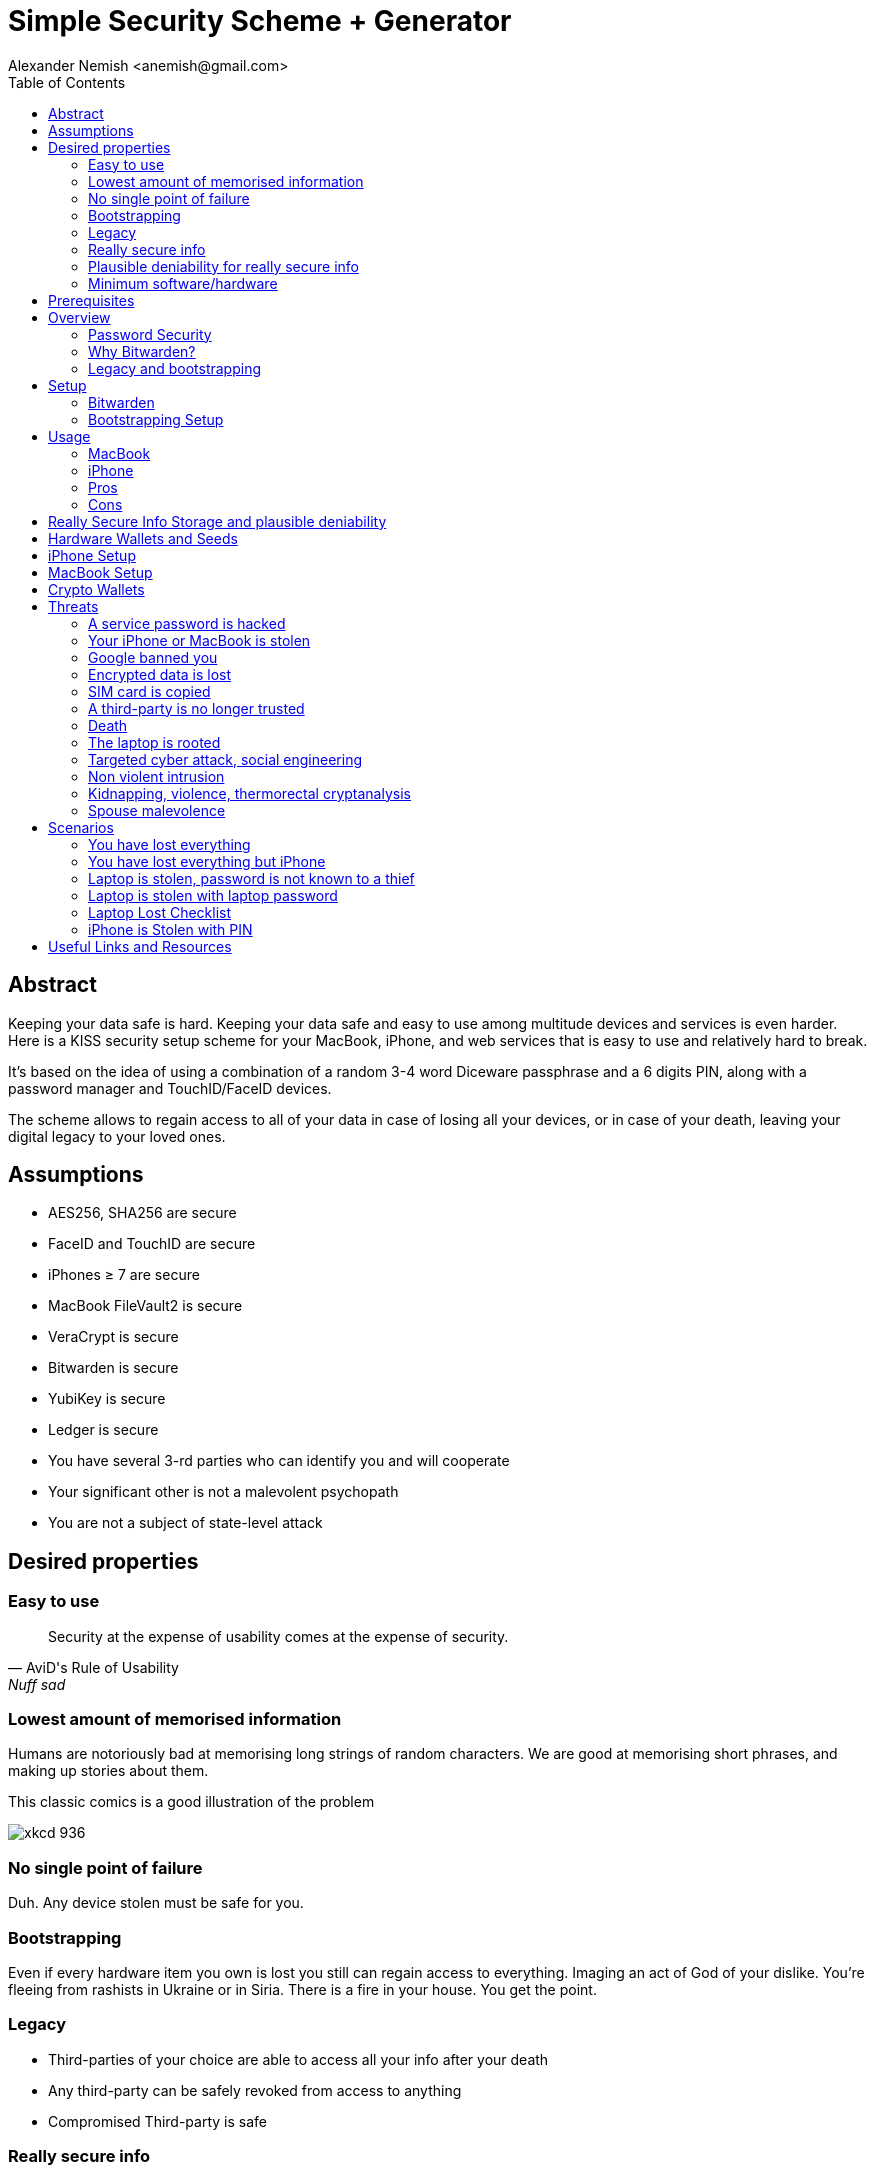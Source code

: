= Simple Security Scheme + Generator
:source-highlighter: highlightjs
:docdate: 2023-01-04
:author: Alexander Nemish <anemish@gmail.com>
:toc: left

== Abstract
Keeping your data safe is hard.
Keeping your data safe and easy to use among multitude devices and services is even harder.
Here is a KISS security setup scheme for your MacBook, iPhone,
and web services that is easy to use and relatively hard to break.

It's based on the idea of using a combination of a random 3-4 word Diceware passphrase
and a 6 digits PIN, along with a password manager and TouchID/FaceID devices.

The scheme allows to regain access to all of your data in case of losing all your
devices, or in case of your death, leaving your digital legacy to your loved ones.

== Assumptions
* AES256, SHA256 are secure
* FaceID and TouchID are secure
* iPhones ≥ 7 are secure
* MacBook FileVault2 is secure
* VeraCrypt is secure
* Bitwarden is secure
* YubiKey is secure
* Ledger is secure
* You have several 3-rd parties who can identify you and will cooperate
* Your significant other is not a malevolent psychopath
* You are not a subject of state-level attack

== Desired properties

=== Easy to use

[quote,AviD's Rule of Usability, Nuff sad]
Security at the expense of usability comes at the expense of security.

=== Lowest amount of memorised information

Humans are notoriously bad at memorising long strings of random characters.
We are good at memorising short phrases, and making up stories about them.

This classic comics is a good illustration of the problem

image::https://imgs.xkcd.com/comics/password_strength.png[xkcd 936]

=== No single point of failure

Duh. Any device stolen must be safe for you.

=== Bootstrapping

Even if every hardware item you own is lost you still can regain access to everything.
Imaging an act of God of your dislike. You're fleeing from rashists in Ukraine or in Siria.
There is a fire in your house. You get the point.

=== Legacy

* Third-parties of your choice are able to access all your info after your death
* Any third-party can be safely revoked from access to anything
* Compromised Third-party is safe

=== Really secure info

If you have some really secure info that you want to keep extra safe, you can do it.
For example, you have some important PGP keys, crypto wallets, or some passwords for your bank accounts.

* Really secure info can't be accessed even when the laptop/phone is fully compromised, rooted, keylogged, etc.
* Really secure info can't be accessed even when your primary email/Bitwarden is compromised
* Really secure info can't be accessed by a 3rd party even with full access to all the devices until your death

=== Plausible deniability for really secure info

You have an option to store really secure info in a separate vault
that is not accessible by your 3rd parties.
They can't even know that you have such a vault.

=== Minimum software/hardware

No unusual, uncommon, untested software or hardware.

== Prerequisites

* You use iPhone ≥ 7 with TouchID/FaceID
* You use a MacBook with T2 security chip
* You have a Google and/or iCloud accounts
* Your MacBook and iPhone are not hacked at the time of setup

== Overview

[quote,AviD's Rule of Usability]
Security at the expense of usability comes at the expense of security.

Simple, easy to use scheme with only 3 words and 6 digits to remember.

This classic comics is a good illustration of the problem

image::https://imgs.xkcd.com/comics/password_strength.png[xkcd 936]

All you need is https://bitwarden.com/[Bitwarden] password manager on your devices
with TouchID/FaceID enabled.

One good in-memory only password protects all your passwords, TOTP 2FA, Recovery codes, etc.
And you don't need to enter it every time thanks to TouchID/FaceID.

=== Password Security

The scheme relies on about 59 bits of entropy for the Bitwarden Master Password.
Bitwarden uses 100,000 iterations of PBKDF2 with HMAC-SHA256
to derive the encryption key from the Master Password.

Assuming an attacker can compute PBKDF2-SHA256 with 1 GiOps/s,
59 bits of entropy is enough to resist brute-force attacks for about a million years

[code,javascript]
....
const bits = 59n;
const pbkdf2Sha256PerSecond = BigInt(1e9); // 1 GH/s
const iterations = BigInt(1e5);
const pwdPerSecond = pbkdf2Sha256PerSecond / iterations;
const numTries = 2n ** (bits - 1n);
const seconds = numTries / pwdPerSecond;
const secondsInYear = 365n * 24n * 60n * 60n;
const years = seconds / secondsInYear;
console.log(years)
// outputs 913972n
....

MacBooks T2 proctected passwords https://appleinsider.com/articles/22/02/17/password-cracking-tool-can-slowly-brute-force-t2-mac-passwords[can be tried at 15 passwords per second], makeing it essentially impossible to brute-force.

=== Why Bitwarden?
A password manager is a must.
It's the only way to have a secure password for every service.

Bitwarden is open-source, cross-platform, cross-browser, free, and has a good reputation. The code is audited and the company is trustworthy.

It supports secure passwords, TOTP 2FA, TouchID/FaceID, allows Emergency Access, and it's easy to use.

https://blog.lastpass.com/2022/12/notice-of-recent-security-incident/[Don't use LastPass].

=== Legacy and bootstrapping

If you want to leave your digital legacy to your loved ones,
you can do it with Bitwarden Emergency Access.

If you have some Really Secure Info and you store it in a separate vault,
you can leave the vault password to your loved ones.

Basically, you store your Secure Vault password in an encrypted file
that you share with your loved ones.

The encryption password is derived from your Master Password.
You store it in your Google Digital Legacy Plan along with instructions on how to access your Secury Vault.

In case of your death, your loved ones will receive a notification from Google
and will be able to access your encrypted file with your Secury Vault password.

If you loose all your devices, you can ask your loved ones
to give you the encrypted file with your Secure Vault password,
derive the password from your Master Password, and access your Secury Vault.

If you stop trusting one of your loved ones
you can revoke their access to your encrypted file by changing a version of the derived password,
re-encrypting the file, and sharing it with your loved ones again.

Don't forget to update your Google Digital Legacy Plan accordingly.

== Setup
=== Bitwarden
. Generate a random 6 digits PIN and memorise it.
+
That's your phone PIN, and your SIM PIN.

. Setup you SIM to require PIN, otherwise an attacker can steal your phone and use it for 2FA via SMS. (_Settings -> Mobile Data -> Carrier -> SIM PIN_)

. Setup your iPhone to erase all the data after 10 failed PIN attempts.
+
(_Settings -> Face ID & Passcode -> Erase Data_).
See full iPhone setup instructions xref:_iphone_setup[below].

. Generate 3 random words using https://diceware.dmuth.org/[Diceware]. Combine with the PIN and memorise the passphrase.
+
That's your Bitwarden Master Password.
+
Example:

* PIN 984073. That's ~20 bits of entropy.
* words: cake roping vocation, 3*12=36 bits of entropy
* Master password: `cake984073ropingvocation`. 36+20⨦3⋍59 bits of entropy.

. Take a word and combine it with PIN. That's you laptop password. You MAY store it in Bitwarden.
+
Example: `984vocation073`

. Setup your MacBook according to xref:_macbook_setup[these recommendations].

. Install Bitwarden app on all your devices and Bitwarden extensions for your web browsers. Enable TouchID/FaceID integration.
+
You MAY enable 2FA for your Bitwarden account. It's not necessary, but it's a good practice. Don't use TOTP, use email, YubiKey, FIDO2, and Recovery Code.

. Setup your iPhone for https://bitwarden.com/help/log-in-with-device/[Web Vault login] to avoid typing Bitwarden Master Password as much as possible.

. Store all passwords, TOTPs, Recovery codes etc in Bitwarden.

. Use Bitwarden Password Generator to generate secure passwords.

. Enable TOTP 2FA everywhere where there is such an option: Google, Facebook, Twitter, Instagram, banking, crypto exchanges, mobile providers etc.

. In case you use Google Authenticator, Duo, Authy or other, you may want to migrate to TOTP 2FA in Bitwarden to simplify things. It's OK.

=== Bootstrapping Setup
Ideally, done on a USB booted Linux, e.g. https://tails.boum.org/[Tails Linux]

. Create a `Readme-$version.txt` file with the following content:
+
* Master Password
* PIN
* Google Account Backup Codes
* Bitwarden Backup Code
* iCloud Backup Code
* VeraCrypt Passwords
* Other passwords not stored in Bitwarden

. Derive a password for Readme.txt file from the Master Password.
+
JavaScript code to compute the `DerivedMasterPwd`
+
[code,javascript]
....
const crypto = require('crypto')
const version = 0
const pwd = 'cake984073ropingvocation'
const salt = '984073'
crypto.pbkdf2(pwd, salt, 100000 + version, 32, 'sha256', (err, derivedKey) => {
  if (err) throw err
  console.log(derivedKey.toString('hex'))
})
....

. Encrypt Readme-$version.txt with `DerivedMasterPwd` using AES256

  gpg -c --cipher-algo AES256 Readme-0.txt

. Transfer `Readme-0.txt.gpg` via Signal with auto-delete to trusted 3-rd parties. Ask to verify your identity upon requesting the file.

. Remove `Readme.txt` and `Readme-0.txt.gpg` from the laptop!

. Go to https://myaccount.google.com/data-and-privacy[Google Account -> Data & Privacy]

. Make a Plan for your Digital Legacy
+
Choose who to notify & what to share.

. Store the `DerivedMasterPwd` in your Google Digital Legacy Plan.
+
Example note:
+
[quote]
I guess I'm dead. Decrypt Readme-0.txt.gpg with `DerivedMasterPwd` to get my passwords. See-ya!
gpg -d --cipher-algo AES256 Readme-0.txt.gpg

== Usage

=== MacBook

You unlock your MacBook with your laptop password only after a reboot. Avoid doing it with someone watching or near a camera.
Unlock Bitwarden with TouchID, avoid typing your Master password. Login to Bitwarden Web Vault using your iPhone when needed.
Use TouchID for sudo, ssh, payments, FIDO2, etc.

=== iPhone

Same, use FaceID everywhere possible.

=== Pros
- remember only 3 words and 6 digits, easy
- super easy to use: FaceID/TouchID with Bitwarden on all devices
- loss of any device is not a security concern
- can bootstrap from nothing just knowing your Master password
- Bitwarden password is good enough for brute-force attacks in case the vault is breached (like in LastPass situation)
- laptop password is good enough to resist brute-force attacks in case the laptop is stolen (https://appleinsider.com/articles/22/02/17/password-cracking-tool-can-slowly-brute-force-t2-mac-passwords, ~15 pwd/s, you'll be fine).
- it's still good enough even if an attacker knows your PIN
- you can share your PIN and even your laptop password with your significant other and they still can't easily access Master password protected items in Bitwarden. They can if they know what they are doing, though.
- in case you distrust your significant other – just change your PIN on your phone, laptop, and Bitwarden.

=== Cons

- you are fucked in case someone shoulder-hunt your Bitwarden password.
You should not enter it too often, though. Just watch your back when you have to enter the password for some reason.
- your Google/iCloud accounts can be stolen if your phone is stolen and PIN is known to an attacker
- your Google/iCloud accounts can be stolen if your laptop is stolen and its password is known to an attacker
- you are fucked in case of your spouse is malevolent and knows the scheme
- you are fucked if the laptop is rooted or even keylogged.
- you don't want to store crypto wallet seeds in Bitwarden with this setup, unless you are accepting the risk to lose your crypto.

[#secure-info-storage]
== Really Secure Info Storage and plausible deniability

You may want to store some really important info in a really secure way. For example, your crypto wallet seeds, PGP keys, Bitwarden Recovery Code etc.

You'll need https://veracrypt.fr/[VeraCrypt].

. Come up with a `SecurePIN` (6 digits), `VeraCryptNormalPassword`, and `VeraCryptHiddenPassword`.
+
Use a permutation of your Master Password, PIN, and SecurePIN.

. Create a VeraCrypt volume with a hidden volume, synced to Google Drive or iCloud Drive.

. Store seeds, PGP keys, SecurityInfoFile on Hidden Volume

. Store unimportant seeds, PGP keys, SecurityInfoFile on a normal volume

. In case you are forced to reveal the password to your VeraCrypt volume – you reveal your `VeraCryptNormalPassword` and deny the existence of the hidden volume.

Ideally, you do this on a USB booted Linux, e.g. https://tails.boum.org/[Tails Linux]

== Hardware Wallets and Seeds
For a hardware wallet either use your phone PIN, or better generate another 6 digits random `SecurePIN`, depending on your paranoia.

Store your seed either:

- in `Readme.txt` from the <<Bootstrapping Setup>>

Or even better, store the seed on a separate old offline iPhone with the `SecurePIN`.

Or store the seed in the hidden volume of your xref:secure-info-storage[Really Secure Info Storage].

Here is another interesting setup with 3 hardware wallets and an old iPhone:
https://medium.com/@vincentbounce/cryptos-storage-transmission-the-safest-method-314560032872[You may store the seed on a separate old offline iPhone with the `SecurePIN`]

== iPhone Setup

* Enable TouchID/FaceID & Passcode
* PIN, wipe after 10 wrong attempts
* SIM card PIN
* Setup a security question/password with your service provider to avoid SIM hijacking (store in Bitwarden)
* Disable all notifications on locked screen.

https://medium.com/@vincentbounce/cryptos-storage-transmission-the-safest-method-314560032872


TODO: finish, add screenshots

== MacBook Setup

* FileVault2 encryption.
* Recovery code in Bitwarden.
* Password in Bitwarden.
* Or password is YubiKey Static Password
* Setup PAM with TouchID to avoid entering the laptop password

== Crypto Wallets

https://medium.com/@vincentbounce/cryptos-storage-transmission-the-safest-method-314560032872

== Threats

=== A service password is hacked

Just change your password.
You are using 2FA, right?

=== Your iPhone or MacBook is stolen

Go to iCloud and erase your device.
Buy a new one and restore from backup.

Assuming your PIN/password is not known to the attacker, you are safe.
Your SIM card is safe, too.

=== Google banned you

You are fine.

=== Encrypted data is lost

=== SIM card is copied

You avoid SMS 2FA as much as possible so you are fine.

=== A third-party is no longer trusted

You update your Readme.txt and Readme-0.txt.gpg accordingly and share it with your trusted 3-rd parties.
You update your `DerivedMasterPwd` in your Google Digital Legacy Plan.
Now you are fine again.

=== Death

You have your Legacy plan in place.

=== The laptop is rooted

You are mostly fucked.
Your Really Secret Info is still safe if you only access it on a USB booted Linux or a specific air-gapped device.
Also, don't store Readme.txt.gpg on your laptop or in a cloud.

=== Targeted cyber attack, social engineering

That depends. You can be fucked if you are targeted.

=== Non violent intrusion

If you are forced to reveal your secrets by law, your Real Secret Info is fine.
See plausible deniability.

=== Kidnapping, violence, thermorectal cryptanalysis

You are fucked.
Use other means for storing your crypto.

https://keys.casa/


=== Spouse malevolence

If you spouse knows your PIN/laptop password then you are fucked.

If you suspect your spouse to become malevolent you can change your iPhone PIN and your laptop password, and reset all TouchID/FaceIDs. That should suffice.

== Scenarios

=== You have lost everything

. Ask a 3rd party for SecurityInfoFile
. Compute `DerivedMasterPwd`
. Login to Bitwarden with Bitwarden Backup Code
. Login to iCloud using iCloud Backup Code
. Login to GMail using Google Account Backup Codes
. Restore crypto wallets from seeds, PGP keys etc from your VeraCrypt volume on Google Drive

=== You have lost everything but iPhone

. Do the checklist of stolen laptop
. Restore wallets from seeds, transfer crypto
. Erase all stolen devices

=== Laptop is stolen, password is not known to a thief
An average thief can't access anything.

WARNING: If an advanced attacker can tamper the TouchID, then he can do `sudo su -` with TouchID and gain admin privileges. Then you are fucked.

=== Laptop is stolen with laptop password
* Attacker CAN access your Bitwarden, Gmail, TouchID/FIDO2, Github, Social Media, Messengers, iCloud, Google Account, etc.

* Attacker CAN access and unlink the laptop in iCloud by using TouchID and Safair browser to login to iCloud. I don't know how to prevent this.

* Attacker MAY steal your Google account in case you use iCloud email as a backup email and TouchID as 2FA. I don't know how to prevent this.

* Attacker CAN NOT access `SecureStorage` as he doesn't know the password

=== Laptop Lost Checklist
. Login to Bitwarden Web Vault
  [%interactive]
  * [ ] Go to Account Settings
  * [ ] Deauthorize your laptop session
  * [ ] Change Bitwarden password
. Login to iCloud
  [%interactive]
  * [ ] Settings -> Sing Out of All Browsers
  * [ ] Find Devices -> Laptop -> Erase Mac
. Login to Google
  [%interactive]
  * [ ] Manage Account -> Your devices -> Sing out
  * [ ] 2FA -> Remove TouchID key

=== iPhone is Stolen with PIN
Attacker gets full access to Bitwarden, Gmail, iCloud, TouchID/FIDO, Github, Social, Messengers.
Attacker can unlink the phone in iCloud.
Attacker can't access SecureStorage, he doesn't have YubiKey password
Attacker can't steal Google account, he doesn't have 2FA?? not sure

iPhone Lost Checklist
1. Login to Bitwarden web vault
2. Go to Account Settings
3. Deauthorize session
4. Change Bitwarden password
5. Login to iCloud
6. Settings -> Sing Out of All Browsers
7. Find Devices -> iPhone -> Erase iPhone
8. Login to Google
9. Manage Account -> Your devices -> Sing out
10. Banks as well


YubiKey is Lost or Stolen Checklist
1. Setup new YubiKey from SecureStorage/OldPhone
2. Change YubiKey Longtap password in SecureInfoFile
3. Change VeraCrypt password
4. Resend EncryptedSIF

Ledger is Stolen Checklist
2. Setup new seed
5. 5. 5. Transfer money
6. Update SecureStorage

Death or Emergency
Spouse can access a laptop/phone, access Bitwarden/Gmail.
Leave a Emergency Note and tell to look it up in case of emergency.
Google Account Inactivity set up for 3 month with EmergencyInfo
EmergencyInfo = DerivedMasterPwd, Ledger/OldPhone SecurePIN

Spouse Distrust
1. Change iPhone PIN
2. Remove all iPhone FaceIDs and setup new one
3. Change laptop password PIN to the new iPhonePIN
4. Revoke Bitwarden Inactivity Access
5. Revoke Google Inactivity Access
6. Revoke iCloud Recovery Account

3rd Party Distrust
1. VersionNumber += 1
2. Compute new DerivedMasterPwd', EncryptedSIF'
3. Send updated EncryptedSIF' to trusted 3rd-parties
4. Remove distrusted 3rd-party from Google Inactivity Service
5. Update DerivedMasterPwd in Google Inactivity Message


== Useful Links and Resources

https://www.usenix.org/system/files/conference/woot16/woot16-paper-ruddick.pdf[Acceleration Attacks on PBKDF2
Or, what is inside the black-box of oclHashcat?]